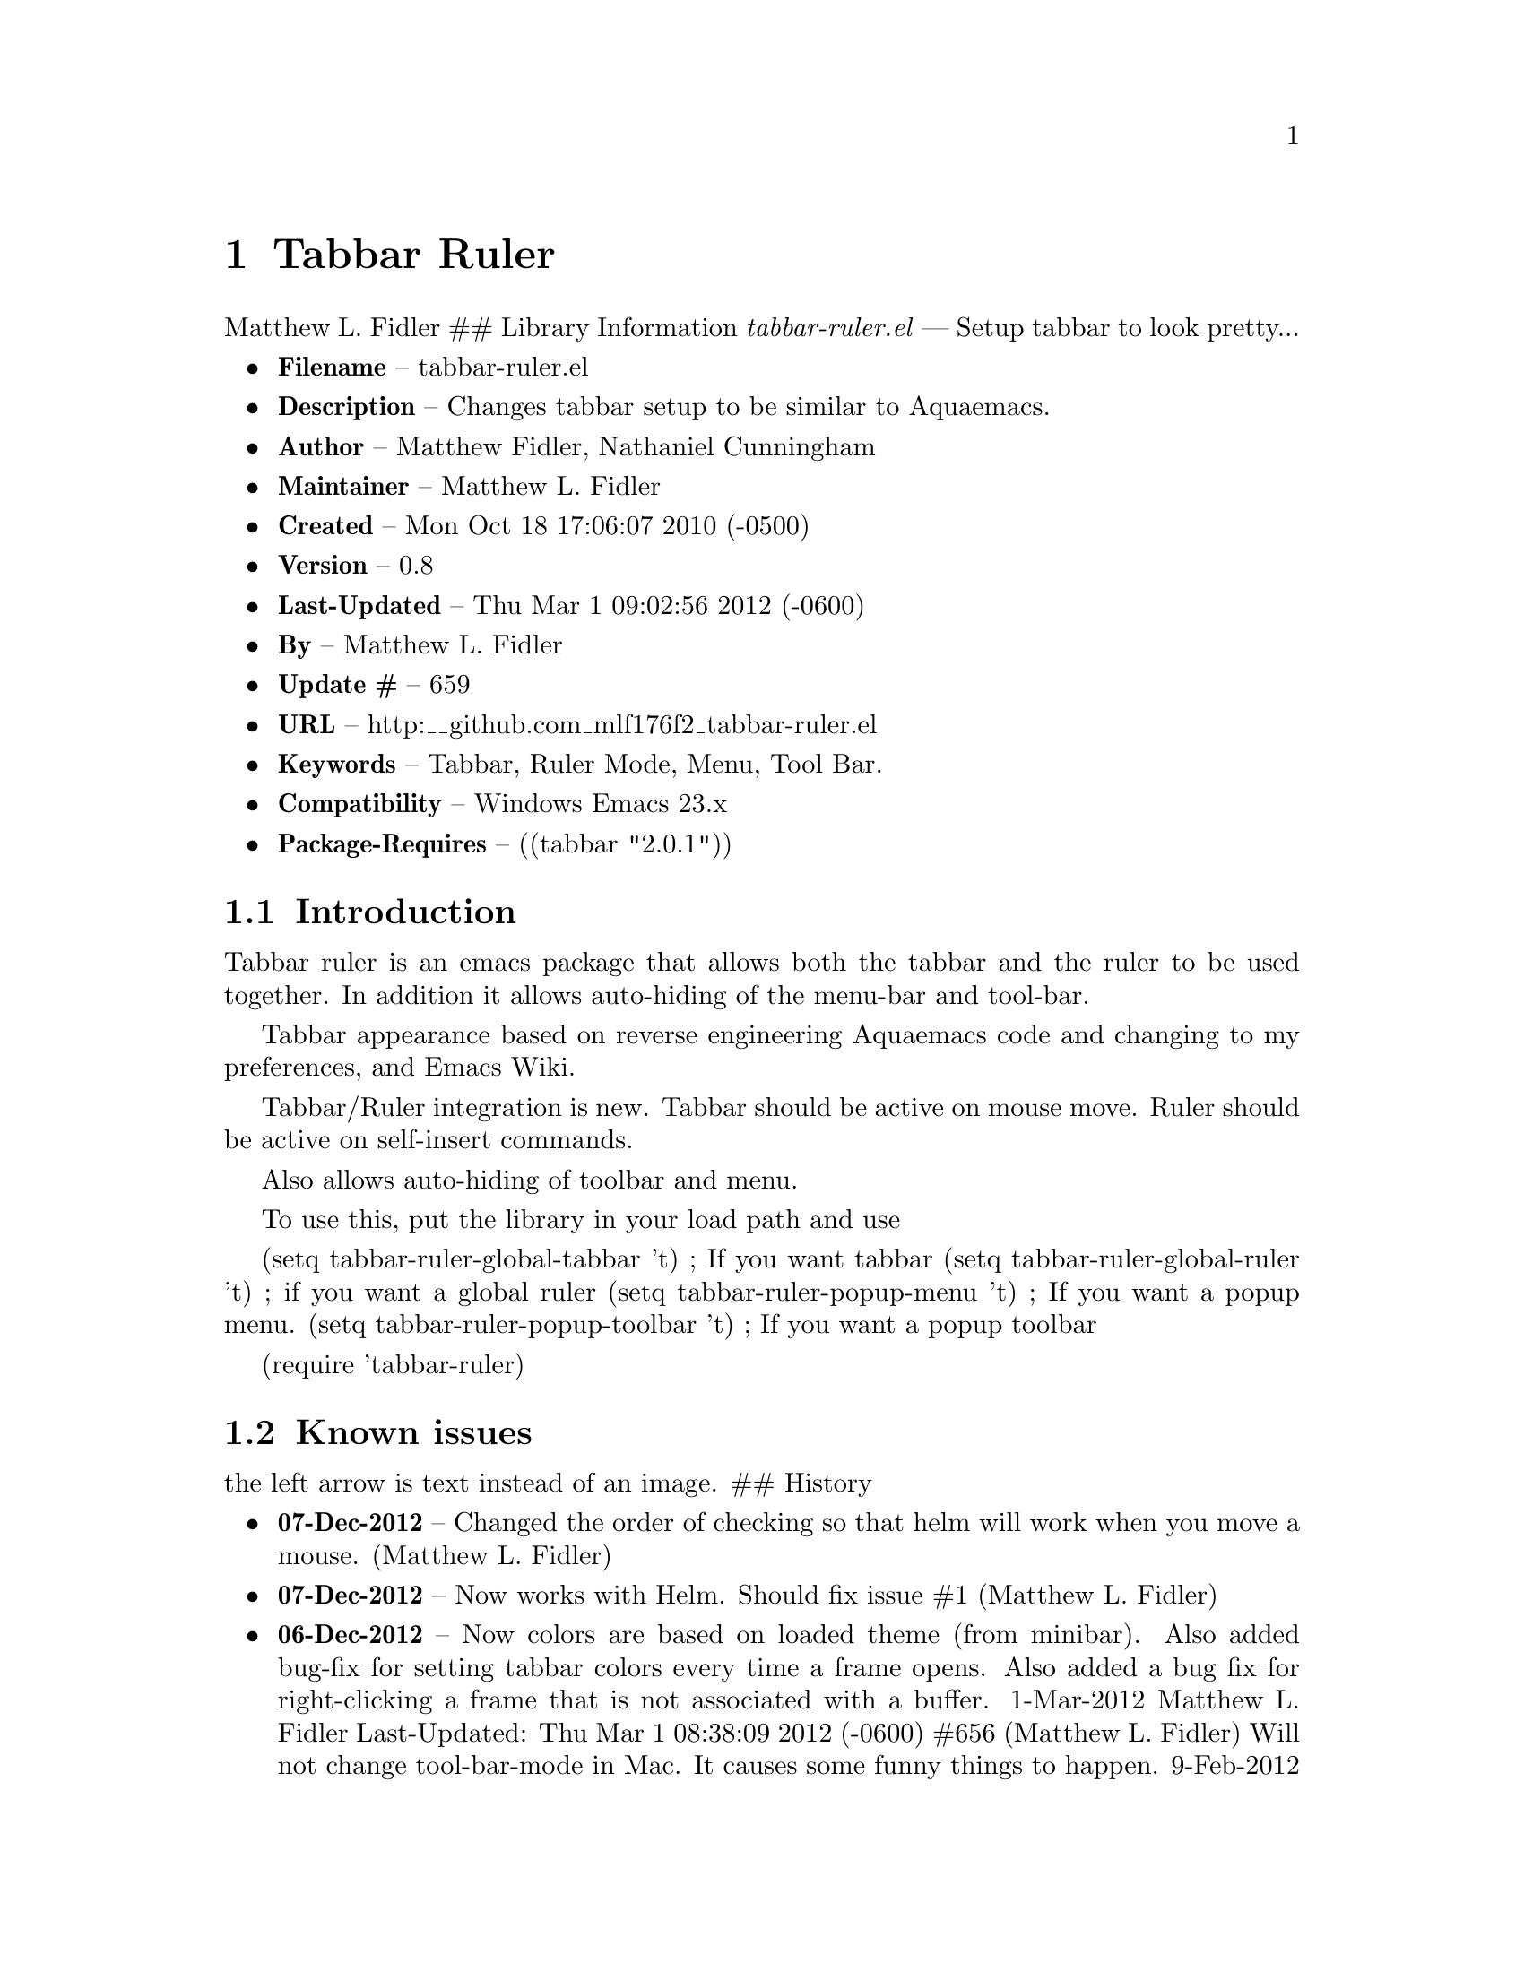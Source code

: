 \input texinfo
@documentencoding UTF-8

@ifnottex
@paragraphindent 0
@end ifnottex
@node Top
@top Top

@menu
* Tabbar Ruler::
@end menu

@node Tabbar Ruler
@chapter Tabbar Ruler
Matthew L. Fidler ## Library Information @emph{tabbar-ruler.el} --- Setup tabbar to look pretty...

@itemize
@item
@strong{Filename} -- tabbar-ruler.el
@item
@strong{Description} -- Changes tabbar setup to be similar to Aquaemacs.
@item
@strong{Author} -- Matthew Fidler@comma{} Nathaniel Cunningham
@item
@strong{Maintainer} -- Matthew L. Fidler
@item
@strong{Created} -- Mon Oct 18 17:06:07 2010 (-0500)
@item
@strong{Version} -- 0.8
@item
@strong{Last-Updated} -- Thu Mar 1 09:02:56 2012 (-0600)
@item
@strong{By} -- Matthew L. Fidler
@item
@strong{Update #} -- 659
@item
@strong{URL} -- http:__github.com_mlf176f2_tabbar-ruler.el
@item
@strong{Keywords} -- Tabbar@comma{} Ruler Mode@comma{} Menu@comma{} Tool Bar.
@item
@strong{Compatibility} -- Windows Emacs 23.x
@item
@strong{Package-Requires} -- ((tabbar "2.0.1"))
@end itemize

@menu
* Introduction::
* Known issues::
@end menu

@node Introduction
@section Introduction
Tabbar ruler is an emacs package that allows both the tabbar and the ruler to be used together. In addition it allows auto-hiding of the menu-bar and tool-bar.

Tabbar appearance based on reverse engineering Aquaemacs code and changing to my preferences@comma{} and Emacs Wiki.

Tabbar/Ruler integration is new. Tabbar should be active on mouse move. Ruler should be active on self-insert commands.

Also allows auto-hiding of toolbar and menu.

To use this@comma{} put the library in your load path and use

(setq tabbar-ruler-global-tabbar 't) ; If you want tabbar (setq tabbar-ruler-global-ruler 't) ; if you want a global ruler (setq tabbar-ruler-popup-menu 't) ; If you want a popup menu. (setq tabbar-ruler-popup-toolbar 't) ; If you want a popup toolbar

(require 'tabbar-ruler)

@node Known issues
@section Known issues
the left arrow is text instead of an image. ## History

@itemize
@item
@strong{07-Dec-2012} -- Changed the order of checking so that helm will work when you move a mouse. (Matthew L. Fidler)
@item
@strong{07-Dec-2012} -- Now works with Helm. Should fix issue #1 (Matthew L. Fidler)
@item
@strong{06-Dec-2012} -- Now colors are based on loaded theme (from minibar). Also added bug-fix for setting tabbar colors every time a frame opens. Also added a bug fix for right-clicking a frame that is not associated with a buffer. 1-Mar-2012 Matthew L. Fidler Last-Updated: Thu Mar 1 08:38:09 2012 (-0600) #656 (Matthew L. Fidler) Will not change tool-bar-mode in Mac. It causes some funny things to happen. 9-Feb-2012 Matthew L. Fidler Last-Updated: Thu Feb 9 19:18:21 2012 (-0600) #651 (Matthew L. Fidler) Will not change the menu bar in a Mac. Its always there. (Matthew L. Fidler)
@item
@strong{14-Jan-2012} -- Added more commands that trigger the ruler. (Matthew L. Fidler)
@item
@strong{14-Jan-2012} -- Added more ruler commands. It works a bit better now. Additionally I have changed the ep- to tabbar-ruler-. (Matthew L. Fidler)
@item
@strong{14-Jan-2012} -- Changed EmacsPortable to tabbar-ruler (Matthew L. Fidler)
@item
@strong{08-Feb-2011} -- Added ELPA tags. (Matthew L. Fidler)
@item
@strong{08-Feb-2011} -- Removed xpm dependencies. Now no images are required@comma{} they are built by the library. (Matthew L. Fidler)
@item
@strong{04-Dec-2010} -- Added context menu. (Matthew L. Fidler)
@item
@strong{01-Dec-2010} -- Added scratch buffers to list. (Matthew L. Fidler)
@item
@strong{04-Nov-2010} -- Made tabbar mode default. (us041375)
@item
@strong{02-Nov-2010} -- Make post-command-hook handle errors gracefully. (Matthew L. Fidler)
@item
@strong{20-Oct-2010} -- Changed behavior when outside the window to assume the last known mouse position. This fixes the two problems below. (us041375)
@item
@strong{20-Oct-2010} -- As it turns out when the toolbar is hidden when the mouse is outside of the emacs window@comma{} it also hides when navigating the menu. Switching behavior back. (us041375)
@item
@strong{20-Oct-2010} -- Made popup menu and toolbar be hidden when mouse is oustide of emacs window. (us041375)
@item
@strong{20-Oct-2010} -- Changed to popup ruler-mode if tabbar and ruler are not displayed. (us041375)
@item
@strong{19-Oct-2010} -- Changed tabbar@comma{} menu@comma{} toolbar and ruler variables to be buffer or frame local. (Matthew L. Fidler)
@end itemize

@bye
